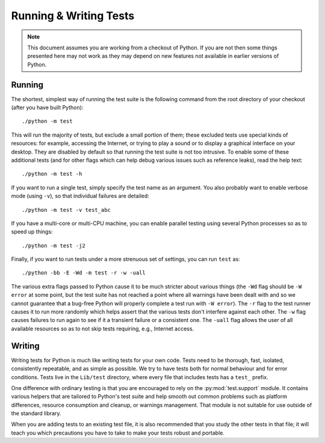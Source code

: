 .. _runtests:

Running & Writing Tests
=======================

.. note::
    This document assumes you are working from a checkout of Python. If you
    are not then some things presented here may not work as they may depend
    on new features not available in earlier versions of Python.

Running
-------

The shortest, simplest way of running the test suite is the following command
from the root directory of your checkout (after you have built Python)::

    ./python -m test

This will run the majority of tests, but exclude a small portion of them; these
excluded tests use special kinds of resources: for example, accessing the
Internet, or trying to play a sound or to display a graphical interface on
your desktop.  They are disabled by default so that running the test suite
is not too intrusive.  To enable some of these additional tests (and for
other flags which can help debug various issues such as reference leaks), read
the help text::

    ./python -m test -h

If you want to run a single test, simply specify the test name as an argument.
You also probably want to enable verbose mode (using ``-v``), so that individual
failures are detailed::

    ./python -m test -v test_abc

If you have a multi-core or multi-CPU machine, you can enable parallel testing
using several Python processes so as to speed up things::

   ./python -m test -j2

.. _strenuous_testing:

Finally, if you want to run tests under a more strenuous set of settings, you
can run ``test`` as::

    ./python -bb -E -Wd -m test -r -w -uall

The various extra flags passed to Python cause it to be much stricter about
various things (the ``-Wd`` flag should be ``-W error`` at some point, but the
test
suite has not reached a point where all warnings have been dealt with and so we
cannot guarantee that a bug-free Python will properly complete a test run with
``-W error``). The ``-r`` flag to the test runner causes it to run more randomly
which helps assert that the various tests don't interfere against each other.
The ``-w`` flag causes failures to run again to see if it a transient failure
or a consistent one. The ``-uall`` flag allows the user of all available
resources so as to not skip tests requiring, e.g., Internet access.


Writing
-------

Writing tests for Python is much like writing tests for your own code. Tests
need to be thorough, fast, isolated, consistently repeatable, and as simple as
possible. We try to have tests both for normal behaviour and for error
conditions.  Tests live in the ``Lib/test`` directory, where every file that
includes tests has a ``test_`` prefix.

One difference with ordinary testing is that you are encouraged to rely on the
:py:mod:`test.support` module. It contains various helpers that are tailored to
Python's test suite and help smooth out common problems such as platform
differences, resource consumption and cleanup, or warnings management.
That module is not suitable for use outside of the standard library.

When you are adding tests to an existing test file, it is also recommended
that you study the other tests in that file; it will teach you which precautions
you have to take to make your tests robust and portable.
